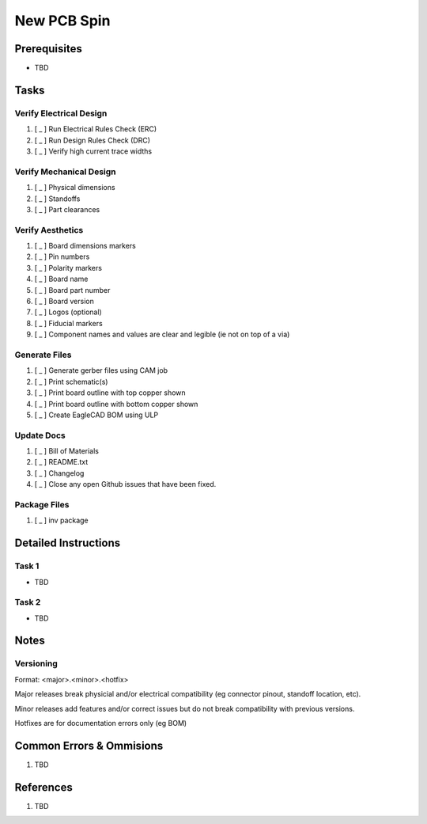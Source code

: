 .. _fdxLj8IewE:

=======================================
New PCB Spin
=======================================

Prerequisites
=======================================

* TBD


Tasks
=======================================

Verify Electrical Design
---------------------------------------

#. [ _ ] Run Electrical Rules Check (ERC)
#. [ _ ] Run Design Rules Check (DRC)
#. [ _ ] Verify high current trace widths


Verify Mechanical Design
---------------------------------------

#. [ _ ] Physical dimensions
#. [ _ ] Standoffs
#. [ _ ] Part clearances


Verify Aesthetics
---------------------------------------

#. [ _ ] Board dimensions markers
#. [ _ ] Pin numbers
#. [ _ ] Polarity markers
#. [ _ ] Board name
#. [ _ ] Board part number
#. [ _ ] Board version
#. [ _ ] Logos (optional)
#. [ _ ] Fiducial markers
#. [ _ ] Component names and values are clear and legible (ie not on top of a via)


Generate Files
---------------------------------------

#. [ _ ] Generate gerber files using CAM job
#. [ _ ] Print schematic(s)
#. [ _ ] Print board outline with top copper shown
#. [ _ ] Print board outline with bottom copper shown
#. [ _ ] Create EagleCAD BOM using ULP


Update Docs
---------------------------------------

#. [ _ ] Bill of Materials
#. [ _ ] README.txt
#. [ _ ] Changelog
#. [ _ ] Close any open Github issues that have been fixed.


Package Files
---------------------------------------

#. [ _ ] inv package




Detailed Instructions
=======================================

Task 1
---------------------------------------

* TBD


Task 2
---------------------------------------

* TBD


Notes
=======================================

Versioning
---------------------------------------

Format: <major>.<minor>.<hotfix>

Major releases break physicial and/or electrical compatibility (eg connector
pinout, standoff location, etc).

Minor releases add features and/or correct issues but do not break
compatibility with previous versions.

Hotfixes are for documentation errors only (eg BOM)


Common Errors & Ommisions
=======================================

#. TBD


References
=======================================

#. TBD
